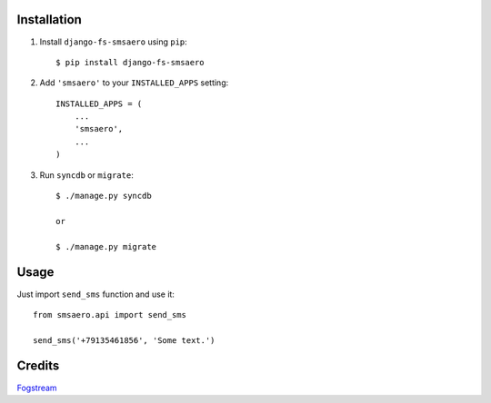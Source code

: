Installation
============

1. Install ``django-fs-smsaero`` using ``pip``::

    $ pip install django-fs-smsaero

2. Add ``'smsaero'`` to your ``INSTALLED_APPS`` setting::

    INSTALLED_APPS = (
        ...
        'smsaero',
        ...
    )

3. Run ``syncdb`` or ``migrate``::

    $ ./manage.py syncdb

    or

    $ ./manage.py migrate


Usage
=====

Just import ``send_sms`` function and use it::

    from smsaero.api import send_sms

    send_sms('+79135461856', 'Some text.')


Credits
=======

`Fogstream <http://fogstream.ru>`_
